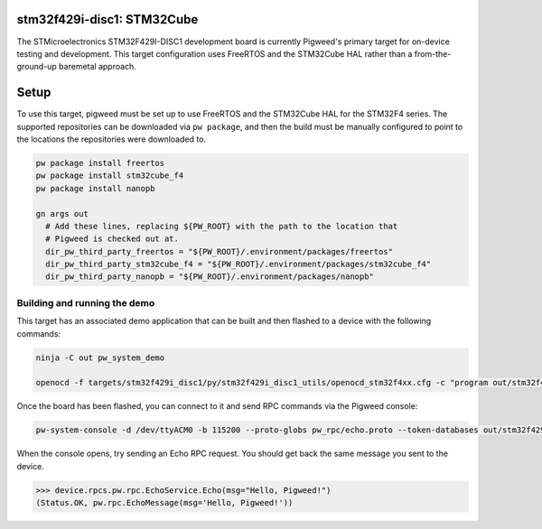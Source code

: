 .. _target-stm32f429i-disc1-stm32cube:

---------------------------
stm32f429i-disc1: STM32Cube
---------------------------
The STMicroelectronics STM32F429I-DISC1 development board is currently Pigweed's
primary target for on-device testing and development. This target configuration
uses FreeRTOS and the STM32Cube HAL rather than a from-the-ground-up baremetal
approach.

-----
Setup
-----
To use this target, pigweed must be set up to use FreeRTOS and the STM32Cube HAL
for the STM32F4 series. The supported repositories can be downloaded via
``pw package``, and then the build must be manually configured to point to the
locations the repositories were downloaded to.

.. code:: sh

  pw package install freertos
  pw package install stm32cube_f4
  pw package install nanopb

  gn args out
    # Add these lines, replacing ${PW_ROOT} with the path to the location that
    # Pigweed is checked out at.
    dir_pw_third_party_freertos = "${PW_ROOT}/.environment/packages/freertos"
    dir_pw_third_party_stm32cube_f4 = "${PW_ROOT}/.environment/packages/stm32cube_f4"
    dir_pw_third_party_nanopb = "${PW_ROOT}/.environment/packages/nanopb"

Building and running the demo
=============================
This target has an associated demo application that can be built and then
flashed to a device with the following commands:

.. code:: sh

  ninja -C out pw_system_demo

  openocd -f targets/stm32f429i_disc1/py/stm32f429i_disc1_utils/openocd_stm32f4xx.cfg -c "program out/stm32f429i_disc1_stm32cube.size_optimized/obj/pw_system/bin/system_example.elf reset exit"

Once the board has been flashed, you can connect to it and send RPC commands
via the Pigweed console:

.. code:: sh

  pw-system-console -d /dev/ttyACM0 -b 115200 --proto-globs pw_rpc/echo.proto --token-databases out/stm32f429i_disc1_stm32cube.size_optimized/obj/pw_system/bin/system_example.elf

When the console opens, try sending an Echo RPC request. You should get back
the same message you sent to the device.

.. code:: sh

  >>> device.rpcs.pw.rpc.EchoService.Echo(msg="Hello, Pigweed!")
  (Status.OK, pw.rpc.EchoMessage(msg='Hello, Pigweed!'))
